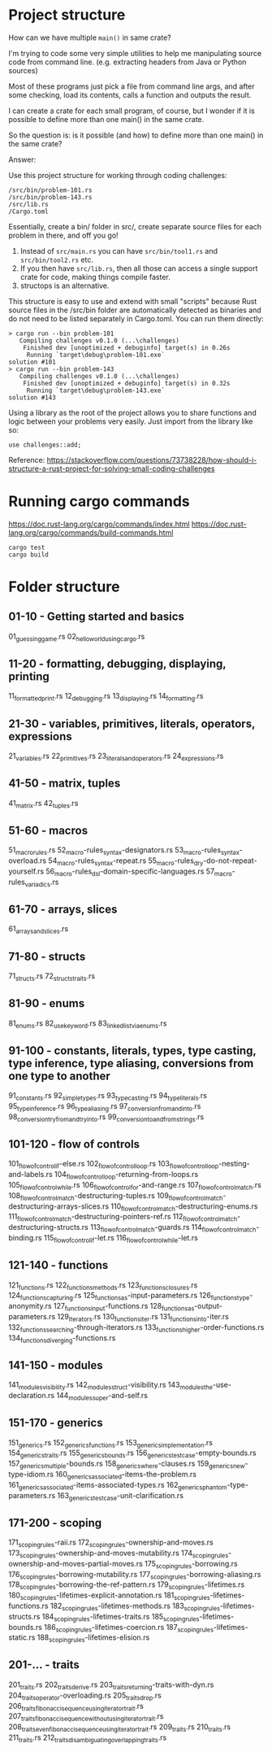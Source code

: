 * Project structure

How can we have multiple ~main()~ in same crate?

I'm trying to code some very simple utilities to help me manipulating source code from command line. (e.g. extracting headers from Java or Python sources)

Most of these programs just pick a file from command line args, and after some checking, load its contents, calls a function and outputs the result.

I can create a crate for each small program, of course, but I wonder if it is possible to define more than one main() in the same crate.

So the question is: is it possible (and how) to define more than one main() in the same crate?

Answer:

Use this project structure for working through coding challenges:

#+begin_src
/src/bin/problem-101.rs
/src/bin/problem-143.rs
/src/lib.rs
/Cargo.toml
#+end_src

Essentially, create a bin/ folder in src/, create separate source files for each problem in there, and off you go!

1. Instead of ~src/main.rs~ you can have ~src/bin/tool1.rs~ and ~src/bin/tool2.rs~ etc.
1. If you then have ~src/lib.rs~, then all those can access a single support crate for code, making things compile faster.
1. structops is an alternative.

This structure is easy to use and extend with small "scripts" because Rust source files in the /src/bin folder are automatically detected as binaries and do not need to be listed separately in Cargo.toml. You can run them directly:

#+begin_src
> cargo run --bin problem-101
   Compiling challenges v0.1.0 (...\challenges)
    Finished dev [unoptimized + debuginfo] target(s) in 0.26s
     Running `target\debug\problem-101.exe`
solution #101
> cargo run --bin problem-143
   Compiling challenges v0.1.0 (...\challenges)
    Finished dev [unoptimized + debuginfo] target(s) in 0.32s
     Running `target\debug\problem-143.exe`
solution #143
#+end_src

Using a library as the root of the project allows you to share functions and logic between your problems very easily. Just import from the library like so:

#+begin_src
use challenges::add;
#+end_src

Reference: https://stackoverflow.com/questions/73738228/how-should-i-structure-a-rust-project-for-solving-small-coding-challenges

* Running cargo commands

https://doc.rust-lang.org/cargo/commands/index.html
https://doc.rust-lang.org/cargo/commands/build-commands.html

#+begin_src
cargo test
cargo build
#+end_src

* Folder structure

** 01-10 - Getting started and basics
01_guessing_game.rs
02_hello_world_using_cargo.rs

** 11-20 - formatting, debugging, displaying, printing
11_formatted_print.rs
12_debugging.rs
13_displaying.rs
14_formatting.rs

** 21-30 - variables, primitives, literals, operators, expressions
21_variables.rs
22_primitives.rs
23_literals_and_operators.rs
24_expressions.rs

** 41-50 - matrix, tuples
41_matrix.rs
42_tuples.rs

** 51-60 - macros
51_macro_rules.rs
52_macro-rules_syntax-designators.rs
53_macro-rules_syntax-overload.rs
54_macro-rules_syntax-repeat.rs
55_macro-rules_dry-do-not-repeat-yourself.rs
56_macro-rules_dsl-domain-specific-languages.rs
57_macro-rules_variadics.rs

** 61-70 - arrays, slices
61_arrays_and_slices.rs

** 71-80 - structs
71_structs.rs
72_structs_traits.rs

** 81-90 - enums
81_enums.rs
82_use_keyword.rs
83_linked_list_via_enums.rs

** 91-100 - constants, literals, types, type casting, type inference, type aliasing, conversions from one type to another
91_constants.rs
92_simple_types.rs
93_type_casting.rs
94_type_literals.rs
95_type_inference.rs
96_type_aliasing.rs
97_conversion_from_and_into.rs
98_conversion_try_from_and_try_into.rs
99_conversion_to_and_from_strings.rs

** 101-120 - flow of controls
101_flow_of_control_if-else.rs
102_flow_of_control_loop.rs
103_flow_of_control_loop-nesting-and-labels.rs
104_flow_of_control_loop-returning-from-loops.rs
105_flow_of_control_while.rs
106_flow_of_control_for-and-range.rs
107_flow_of_control_match.rs
108_flow_of_control_match-destructuring-tuples.rs
109_flow_of_control_match-destructuring-arrays-slices.rs
110_flow_of_control_match-destructuring-enums.rs
111_flow_of_control_match-destructuring-pointers-ref.rs
112_flow_of_control_match-destructuring-structs.rs
113_flow_of_control_match-guards.rs
114_flow_of_control_match-binding.rs
115_flow_of_control_if-let.rs
116_flow_of_control_while-let.rs

** 121-140 - functions
121_functions.rs
122_functions_methods.rs
123_functions_closures.rs
124_functions_capturing.rs
125_functions_as-input-parameters.rs
126_functions_type-anonymity.rs
127_functions_input-functions.rs
128_functions_as-output-parameters.rs
129_Iterators.rs
130_functions_iter.rs
131_functions_into-iter.rs
132_functions_searching-through-iterators.rs
133_functions_higher-order-functions.rs
134_functions_diverging-functions.rs

** 141-150 - modules
141_modules_visibility.rs
142_modules_struct-visibility.rs
143_modules_the-use-declaration.rs
144_modules_super-and-self.rs

** 151-170 - generics
151_generics.rs
152_generics_functions.rs
153_generics_implementation.rs
154_generics_traits.rs
155_generics_bounds.rs
156_generics_testcase-empty-bounds.rs
157_generics_multiple-bounds.rs
158_generics_where-clauses.rs
159_generics_new-type-idiom.rs
160_generics_associated-items-the-problem.rs
161_generics_associated-items-associated-types.rs
162_generics_phantom-type-parameters.rs
163_generics_testcase-unit-clarification.rs

** 171-200 - scoping
171_scoping_rules-raii.rs
172_scoping_rules-ownership-and-moves.rs
173_scoping_rules-ownership-and-moves-mutability.rs
174_scoping_rules-ownership-and-moves-partial-moves.rs
175_scoping_rules-borrowing.rs
176_scoping_rules-borrowing-mutability.rs
177_scoping_rules-borrowing-aliasing.rs
178_scoping_rules-borrowing-the-ref-pattern.rs
179_scoping_rules-lifetimes.rs
180_scoping_rules-lifetimes-explicit-annotation.rs
181_scoping_rules-lifetimes-functions.rs
182_scoping_rules-lifetimes-methods.rs
183_scoping_rules-lifetimes-structs.rs
184_scoping_rules-lifetimes-traits.rs
185_scoping_rules-lifetimes-bounds.rs
186_scoping_rules-lifetimes-coercion.rs
187_scoping_rules-lifetimes-static.rs
188_scoping_rules-lifetimes-elision.rs

** 201-... - traits
201_traits.rs
202_traits_derive.rs
203_traits_returning-traits-with-dyn.rs
204_traits_operator-overloading.rs
205_traits_drop.rs
206_traits_fibonacci_sequence_using_iterator_trait.rs
207_traits_fibonacci_sequence_without_using_iterator_trait.rs
208_traits_even_fibonacci_sequence_using_iterator_trait.rs
209_traits.rs
210_traits.rs
211_traits.rs
212_traits_disambiguating_overlapping_traits.rs